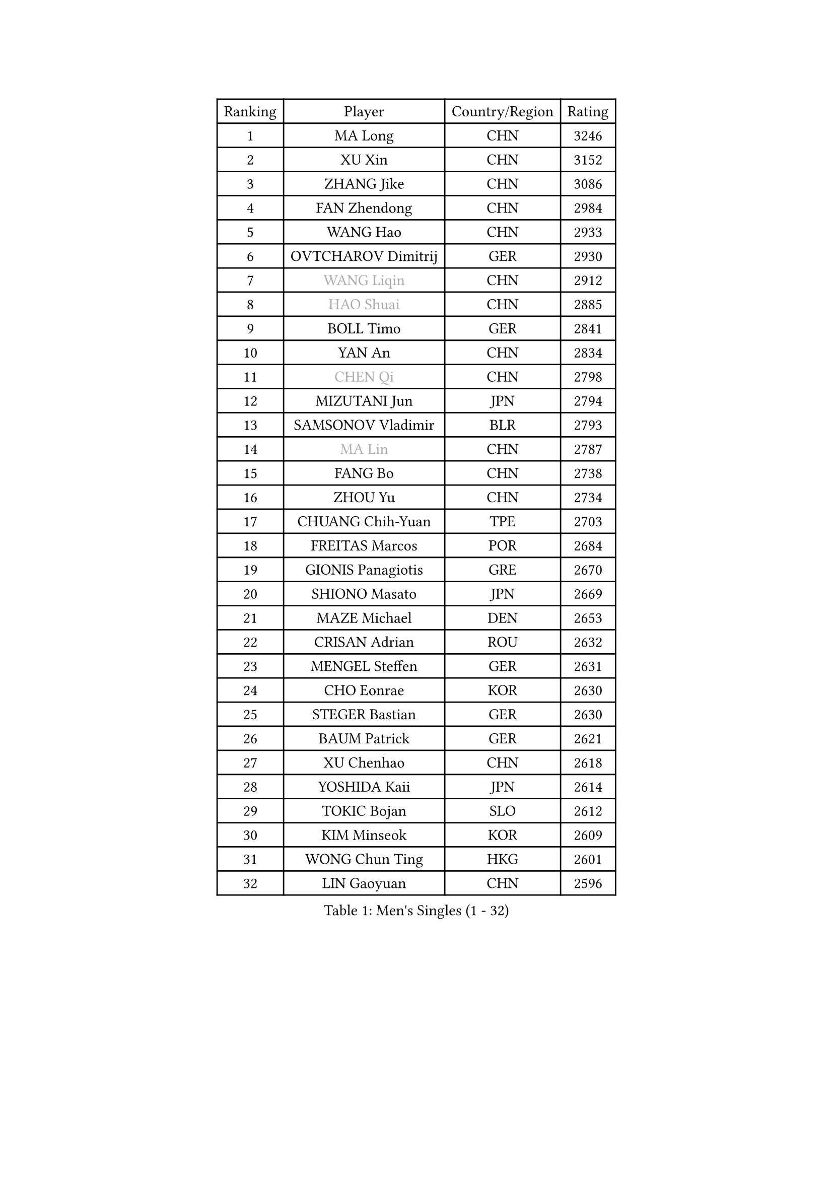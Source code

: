 
#set text(font: ("Courier New", "NSimSun"))
#figure(
  caption: "Men's Singles (1 - 32)",
    table(
      columns: 4,
      [Ranking], [Player], [Country/Region], [Rating],
      [1], [MA Long], [CHN], [3246],
      [2], [XU Xin], [CHN], [3152],
      [3], [ZHANG Jike], [CHN], [3086],
      [4], [FAN Zhendong], [CHN], [2984],
      [5], [WANG Hao], [CHN], [2933],
      [6], [OVTCHAROV Dimitrij], [GER], [2930],
      [7], [#text(gray, "WANG Liqin")], [CHN], [2912],
      [8], [#text(gray, "HAO Shuai")], [CHN], [2885],
      [9], [BOLL Timo], [GER], [2841],
      [10], [YAN An], [CHN], [2834],
      [11], [#text(gray, "CHEN Qi")], [CHN], [2798],
      [12], [MIZUTANI Jun], [JPN], [2794],
      [13], [SAMSONOV Vladimir], [BLR], [2793],
      [14], [#text(gray, "MA Lin")], [CHN], [2787],
      [15], [FANG Bo], [CHN], [2738],
      [16], [ZHOU Yu], [CHN], [2734],
      [17], [CHUANG Chih-Yuan], [TPE], [2703],
      [18], [FREITAS Marcos], [POR], [2684],
      [19], [GIONIS Panagiotis], [GRE], [2670],
      [20], [SHIONO Masato], [JPN], [2669],
      [21], [MAZE Michael], [DEN], [2653],
      [22], [CRISAN Adrian], [ROU], [2632],
      [23], [MENGEL Steffen], [GER], [2631],
      [24], [CHO Eonrae], [KOR], [2630],
      [25], [STEGER Bastian], [GER], [2630],
      [26], [BAUM Patrick], [GER], [2621],
      [27], [XU Chenhao], [CHN], [2618],
      [28], [YOSHIDA Kaii], [JPN], [2614],
      [29], [TOKIC Bojan], [SLO], [2612],
      [30], [KIM Minseok], [KOR], [2609],
      [31], [WONG Chun Ting], [HKG], [2601],
      [32], [LIN Gaoyuan], [CHN], [2596],
    )
  )#pagebreak()

#set text(font: ("Courier New", "NSimSun"))
#figure(
  caption: "Men's Singles (33 - 64)",
    table(
      columns: 4,
      [Ranking], [Player], [Country/Region], [Rating],
      [33], [TAN Ruiwu], [CRO], [2590],
      [34], [FEGERL Stefan], [AUT], [2588],
      [35], [LIANG Jingkun], [CHN], [2587],
      [36], [ZHAN Jian], [SGP], [2577],
      [37], [JOO Saehyuk], [KOR], [2574],
      [38], [GERELL Par], [SWE], [2574],
      [39], [MATSUDAIRA Kenta], [JPN], [2567],
      [40], [GAO Ning], [SGP], [2567],
      [41], [KISHIKAWA Seiya], [JPN], [2565],
      [42], [APOLONIA Tiago], [POR], [2564],
      [43], [MURAMATSU Yuto], [JPN], [2560],
      [44], [FILUS Ruwen], [GER], [2559],
      [45], [NIWA Koki], [JPN], [2555],
      [46], [HOU Yingchao], [CHN], [2551],
      [47], [LIU Yi], [CHN], [2548],
      [48], [LEE Jungwoo], [KOR], [2548],
      [49], [KIM Hyok Bong], [PRK], [2546],
      [50], [HABESOHN Daniel], [AUT], [2540],
      [51], [FRANZISKA Patrick], [GER], [2531],
      [52], [PITCHFORD Liam], [ENG], [2529],
      [53], [JEOUNG Youngsik], [KOR], [2527],
      [54], [WANG Eugene], [CAN], [2525],
      [55], [JEONG Sangeun], [KOR], [2524],
      [56], [LUNDQVIST Jens], [SWE], [2521],
      [57], [LI Ping], [QAT], [2521],
      [58], [#text(gray, "SUSS Christian")], [GER], [2521],
      [59], [TANG Peng], [HKG], [2519],
      [60], [MORIZONO Masataka], [JPN], [2513],
      [61], [CHEN Chien-An], [TPE], [2511],
      [62], [ACHANTA Sharath Kamal], [IND], [2509],
      [63], [WANG Yang], [SVK], [2508],
      [64], [WANG Zengyi], [POL], [2507],
    )
  )#pagebreak()

#set text(font: ("Courier New", "NSimSun"))
#figure(
  caption: "Men's Singles (65 - 96)",
    table(
      columns: 4,
      [Ranking], [Player], [Country/Region], [Rating],
      [65], [KIM Junghoon], [KOR], [2504],
      [66], [ZHOU Qihao], [CHN], [2504],
      [67], [SHIBAEV Alexander], [RUS], [2503],
      [68], [KONECNY Tomas], [CZE], [2497],
      [69], [LI Ahmet], [TUR], [2497],
      [70], [KREANGA Kalinikos], [GRE], [2492],
      [71], [MONTEIRO Joao], [POR], [2489],
      [72], [LIN Ju], [DOM], [2482],
      [73], [CHAN Kazuhiro], [JPN], [2477],
      [74], [YOSHIMURA Maharu], [JPN], [2476],
      [75], [ELOI Damien], [FRA], [2475],
      [76], [GACINA Andrej], [CRO], [2473],
      [77], [LEBESSON Emmanuel], [FRA], [2472],
      [78], [PROKOPCOV Dmitrij], [CZE], [2469],
      [79], [TAKAKIWA Taku], [JPN], [2469],
      [80], [CHEN Weixing], [AUT], [2466],
      [81], [HE Zhiwen], [ESP], [2463],
      [82], [OH Sangeun], [KOR], [2460],
      [83], [DRINKHALL Paul], [ENG], [2458],
      [84], [OYA Hidetoshi], [JPN], [2458],
      [85], [ZHOU Kai], [CHN], [2458],
      [86], [TSUBOI Gustavo], [BRA], [2457],
      [87], [GARDOS Robert], [AUT], [2456],
      [88], [CALDERANO Hugo], [BRA], [2453],
      [89], [JANG Woojin], [KOR], [2453],
      [90], [SHANG Kun], [CHN], [2452],
      [91], [#text(gray, "YIN Hang")], [CHN], [2445],
      [92], [PERSSON Jorgen], [SWE], [2444],
      [93], [LEUNG Chu Yan], [HKG], [2443],
      [94], [KEINATH Thomas], [SVK], [2441],
      [95], [ALAMIYAN Noshad], [IRI], [2441],
      [96], [PLATONOV Pavel], [BLR], [2440],
    )
  )#pagebreak()

#set text(font: ("Courier New", "NSimSun"))
#figure(
  caption: "Men's Singles (97 - 128)",
    table(
      columns: 4,
      [Ranking], [Player], [Country/Region], [Rating],
      [97], [YANG Zi], [SGP], [2439],
      [98], [ASSAR Omar], [EGY], [2439],
      [99], [TOSIC Roko], [CRO], [2439],
      [100], [SCHLAGER Werner], [AUT], [2438],
      [101], [PISTEJ Lubomir], [SVK], [2436],
      [102], [SKACHKOV Kirill], [RUS], [2436],
      [103], [LIVENTSOV Alexey], [RUS], [2432],
      [104], [VANG Bora], [TUR], [2429],
      [105], [PAPAGEORGIOU Konstantinos], [GRE], [2429],
      [106], [KOU Lei], [UKR], [2426],
      [107], [LEE Sang Su], [KOR], [2424],
      [108], [YOSHIDA Masaki], [JPN], [2424],
      [109], [#text(gray, "SVENSSON Robert")], [SWE], [2424],
      [110], [VLASOV Grigory], [RUS], [2423],
      [111], [PERSSON Jon], [SWE], [2421],
      [112], [GERALDO Joao], [POR], [2419],
      [113], [FLORAS Robert], [POL], [2416],
      [114], [LI Hu], [SGP], [2414],
      [115], [CHIANG Hung-Chieh], [TPE], [2412],
      [116], [MATSUDAIRA Kenji], [JPN], [2409],
      [117], [CHEUNG Yuk], [HKG], [2407],
      [118], [ROBINOT Quentin], [FRA], [2402],
      [119], [KOSOWSKI Jakub], [POL], [2402],
      [120], [SAIVE Jean-Michel], [BEL], [2401],
      [121], [UEDA Jin], [JPN], [2399],
      [122], [SALIFOU Abdel-Kader], [BEN], [2398],
      [123], [SEO Hyundeok], [KOR], [2398],
      [124], [KIM Donghyun], [KOR], [2397],
      [125], [MACHI Asuka], [JPN], [2397],
      [126], [MADRID Marcos], [MEX], [2397],
      [127], [ROBINOT Alexandre], [FRA], [2397],
      [128], [PATTANTYUS Adam], [HUN], [2392],
    )
  )